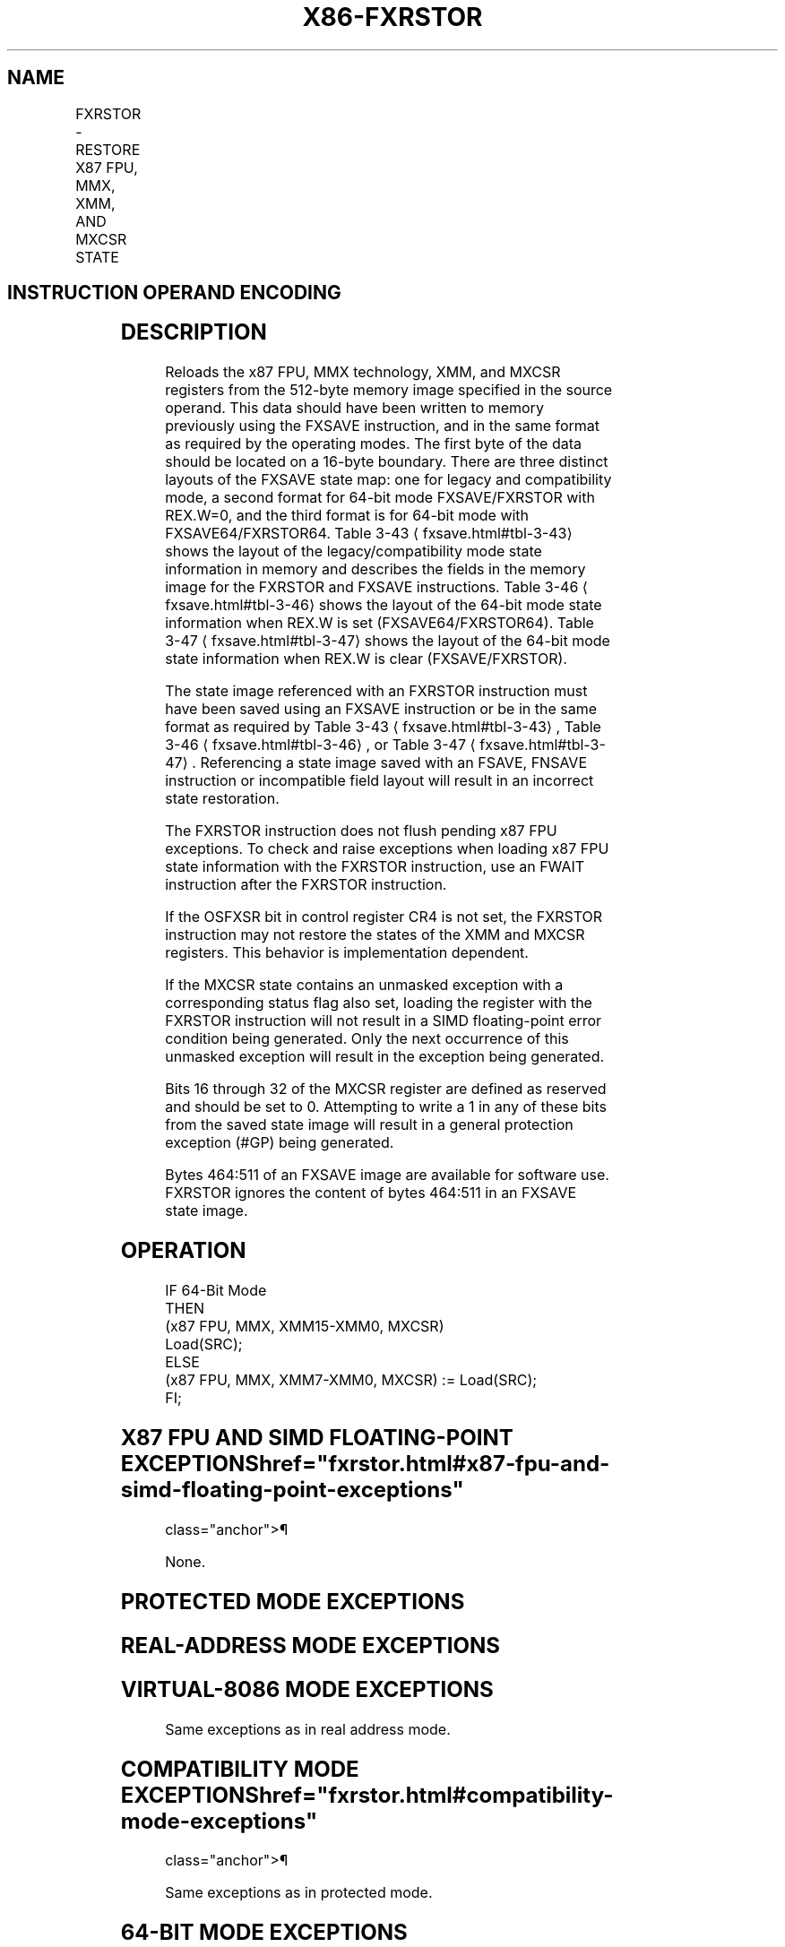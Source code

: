 '\" t
.nh
.TH "X86-FXRSTOR" "7" "December 2023" "Intel" "Intel x86-64 ISA Manual"
.SH NAME
FXRSTOR - RESTORE X87 FPU, MMX, XMM, AND MXCSR STATE
.TS
allbox;
l l l l l 
l l l l l .
\fBOpcode/Instruction\fP	\fBOp/En\fP	\fB64-Bit Mode\fP	\fBCompat/Leg Mode\fP	\fBDescription\fP
NP 0F AE /1 FXRSTOR m512byte	M	Valid	Valid	T{
Restore the x87 FPU, MMX, XMM, and MXCSR register state from m512byte.
T}
T{
NP REX.W + 0F AE /1 FXRSTOR64 m512byte
T}	M	Valid	N.E.	T{
Restore the x87 FPU, MMX, XMM, and MXCSR register state from m512byte.
T}
.TE

.SH INSTRUCTION OPERAND ENCODING
.TS
allbox;
l l l l l 
l l l l l .
\fBOp/En\fP	\fBOperand 1\fP	\fBOperand 2\fP	\fBOperand 3\fP	\fBOperand 4\fP
M	ModRM:r/m (r)	N/A	N/A	N/A
.TE

.SH DESCRIPTION
Reloads the x87 FPU, MMX technology, XMM, and MXCSR registers from the
512-byte memory image specified in the source operand. This data should
have been written to memory previously using the FXSAVE instruction, and
in the same format as required by the operating modes. The first byte of
the data should be located on a 16-byte boundary. There are three
distinct layouts of the FXSAVE state map: one for legacy and
compatibility mode, a second format for 64-bit mode FXSAVE/FXRSTOR with
REX.W=0, and the third format is for 64-bit mode with
FXSAVE64/FXRSTOR64. Table 3-43
\[la]fxsave.html#tbl\-3\-43\[ra] shows the layout
of the legacy/compatibility mode state information in memory and
describes the fields in the memory image for the FXRSTOR and FXSAVE
instructions. Table 3-46
\[la]fxsave.html#tbl\-3\-46\[ra] shows the layout of the
64-bit mode state information when REX.W is set (FXSAVE64/FXRSTOR64).
Table 3-47
\[la]fxsave.html#tbl\-3\-47\[ra] shows the layout of the 64-bit mode
state information when REX.W is clear (FXSAVE/FXRSTOR).

.PP
The state image referenced with an FXRSTOR instruction must have been
saved using an FXSAVE instruction or be in the same format as required
by Table 3-43
\[la]fxsave.html#tbl\-3\-43\[ra], Table
3-46
\[la]fxsave.html#tbl\-3\-46\[ra], or Table 3-47
\[la]fxsave.html#tbl\-3\-47\[ra]\&.
Referencing a state image saved with an FSAVE, FNSAVE instruction or
incompatible field layout will result in an incorrect state restoration.

.PP
The FXRSTOR instruction does not flush pending x87 FPU exceptions. To
check and raise exceptions when loading x87 FPU state information with
the FXRSTOR instruction, use an FWAIT instruction after the FXRSTOR
instruction.

.PP
If the OSFXSR bit in control register CR4 is not set, the FXRSTOR
instruction may not restore the states of the XMM and MXCSR registers.
This behavior is implementation dependent.

.PP
If the MXCSR state contains an unmasked exception with a corresponding
status flag also set, loading the register with the FXRSTOR instruction
will not result in a SIMD floating-point error condition being
generated. Only the next occurrence of this unmasked exception will
result in the exception being generated.

.PP
Bits 16 through 32 of the MXCSR register are defined as reserved and
should be set to 0. Attempting to write a 1 in any of these bits from
the saved state image will result in a general protection exception
(#GP) being generated.

.PP
Bytes 464:511 of an FXSAVE image are available for software use. FXRSTOR
ignores the content of bytes 464:511 in an FXSAVE state image.

.SH OPERATION
.EX
IF 64-Bit Mode
    THEN
        (x87 FPU, MMX, XMM15-XMM0, MXCSR)
                Load(SRC);
    ELSE
            (x87 FPU, MMX, XMM7-XMM0, MXCSR) := Load(SRC);
FI;
.EE

.SH X87 FPU AND SIMD FLOATING-POINT EXCEPTIONS  href="fxrstor.html#x87-fpu-and-simd-floating-point-exceptions"
class="anchor">¶

.PP
None.

.SH PROTECTED MODE EXCEPTIONS
.TS
allbox;
l l 
l l .
\fB\fP	\fB\fP
#GP(0)	T{
For an illegal memory operand effective address in the CS, DS, ES, FS or GS segments.
T}
	T{
If a memory operand is not aligned on a 16-byte boundary, regardless of segment. (See alignment check exception [#AC] below.)
T}
	T{
For an attempt to set reserved bits in MXCSR.
T}
#SS(0)	T{
For an illegal address in the SS segment.
T}
#PF(fault-code)	For a page fault.
#NM	If CR0.TS[bit 3] = 1.
	If CR0.EM[bit 2] = 1.
#UD	If CPUID.01H:EDX.FXSR[bit 24] = 0.
	T{
If instruction is preceded by a LOCK prefix.
T}
#AC	T{
If this exception is disabled a general protection exception (#GP) is signaled if the memory operand is not aligned on a 16-byte boundary, as described above. If the alignment check exception (#AC) is enabled (and the CPL is 3), signaling of #AC is not guaranteed and may vary with implementation, as follows. In all implementations where #AC is not signaled, a general protection exception is signaled in its place. In addition, the width of the alignment check may also vary with implementation. For instance, for a given implementation, an alignment check exception might be signaled for a 2-byte misalignment, whereas a general protection exception might be signaled for all other misalignments (4-, 8-, or 16-byte misalignments).
T}
#UD	If the LOCK prefix is used.
.TE

.SH REAL-ADDRESS MODE EXCEPTIONS
.TS
allbox;
l l 
l l .
\fB\fP	\fB\fP
#GP	T{
If a memory operand is not aligned on a 16-byte boundary, regardless of segment.
T}
	T{
If any part of the operand lies outside the effective address space from 0 to FFFFH.
T}
	T{
For an attempt to set reserved bits in MXCSR.
T}
#NM	If CR0.TS[bit 3] = 1.
	If CR0.EM[bit 2] = 1.
#UD	If CPUID.01H:EDX.FXSR[bit 24] = 0.
	If the LOCK prefix is used.
.TE

.SH VIRTUAL-8086 MODE EXCEPTIONS
Same exceptions as in real address mode.

.TS
allbox;
l l 
l l .
\fB\fP	\fB\fP
#PF(fault-code)	For a page fault.
#AC	T{
For unaligned memory reference.
T}
#UD	If the LOCK prefix is used.
.TE

.SH COMPATIBILITY MODE EXCEPTIONS  href="fxrstor.html#compatibility-mode-exceptions"
class="anchor">¶

.PP
Same exceptions as in protected mode.

.SH 64-BIT MODE EXCEPTIONS
.TS
allbox;
l l 
l l .
\fB\fP	\fB\fP
#SS(0)	T{
If a memory address referencing the SS segment is in a non-canonical form.
T}
#GP(0)	T{
If the memory address is in a non-canonical form.
T}
	T{
If memory operand is not aligned on a 16-byte boundary, regardless of segment.
T}
	T{
For an attempt to set reserved bits in MXCSR.
T}
#PF(fault-code)	For a page fault.
#NM	If CR0.TS[bit 3] = 1.
	If CR0.EM[bit 2] = 1.
#UD	If CPUID.01H:EDX.FXSR[bit 24] = 0.
	T{
If instruction is preceded by a LOCK prefix.
T}
#AC	T{
If this exception is disabled a general protection exception (#GP) is signaled if the memory operand is not aligned on a 16-byte boundary, as described above. If the alignment check exception (#AC) is enabled (and the CPL is 3), signaling of #AC is not guaranteed and may vary with implementation, as follows. In all implementations where #AC is not signaled, a general protection exception is signaled in its place. In addition, the width of the alignment check may also vary with implementation. For instance, for a given implementation, an alignment check exception might be signaled for a 2-byte misalignment, whereas a general protection exception might be signaled for all other misalignments (4-, 8-, or 16-byte misalignments).
T}
.TE

.SH COLOPHON
This UNOFFICIAL, mechanically-separated, non-verified reference is
provided for convenience, but it may be
incomplete or
broken in various obvious or non-obvious ways.
Refer to Intel® 64 and IA-32 Architectures Software Developer’s
Manual
\[la]https://software.intel.com/en\-us/download/intel\-64\-and\-ia\-32\-architectures\-sdm\-combined\-volumes\-1\-2a\-2b\-2c\-2d\-3a\-3b\-3c\-3d\-and\-4\[ra]
for anything serious.

.br
This page is generated by scripts; therefore may contain visual or semantical bugs. Please report them (or better, fix them) on https://github.com/MrQubo/x86-manpages.
